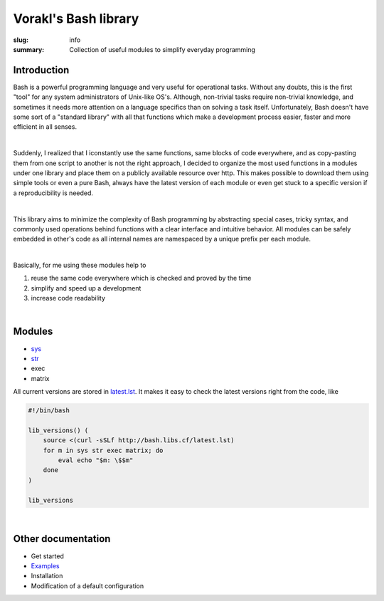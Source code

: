 Vorakl's Bash library
#####################

:slug: info
:summary: Collection of useful modules to simplify everyday programming

|build-status|

Introduction
============

Bash is a powerful programming language and very useful for operational tasks.
Without any doubts, this is the first "tool" for any system administrators of
Unix-like OS's. Although, non-trivial tasks require non-trivial knowledge, and
sometimes it needs more attention on a language specifics than on solving a task
itself. Unfortunately, Bash doesn't have some sort of a "standard library" with
all that functions which make a development process easier, faster and more
efficient in all senses.

|

Suddenly, I realized that I iconstantly use the same functions, same blocks of
code everywhere, and as copy-pasting them from one script to another is not
the right approach, I decided to organize the most used functions in a modules
under one library and place them on a publicly available resource over http.
This makes possible to download them using simple tools or even a pure Bash,
always have the latest version of each module or even get stuck to a specific
version if a reproducibility is needed.

|

This library aims to minimize the complexity of Bash programming by abstracting
special cases, tricky syntax, and commonly used operations behind functions with
a clear interface and intuitive behavior. All modules can be safely embedded in
other's code as all internal names are namespaced by a unique prefix per each
module. 

|

Basically, for me using these modules help to

1. reuse the same code everywhere which is checked and proved by the time
#. simplify and speed up a development
#. increase code readability

|

Modules
=======

* sys_
* str_
* exec
* matrix

All current versions are stored in latest.lst_. It makes it easy to check 
the latest versions right from the code, like

.. code-block:: bash

    #!/bin/bash

    lib_versions() ( 
        source <(curl -sSLf http://bash.libs.cf/latest.lst)
        for m in sys str exec matrix; do 
            eval echo "$m: \$$m"
        done 
    )

    lib_versions

|

Other documentation
===================

* Get started
* Examples_
* Installation
* Modification of a default configuration

.. |build-status| image:: https://travis-ci.org/vorakl/bash-libs.svg?branch=master
   :target: https://travis-ci.org/vorakl/bash-libs
   :alt: Travis CI: continuous integration status

.. Links
.. _sys: {filename}/pages/sys.rst
.. _str: {filename}/pages/str.rst
.. _exec: {filename}/pages/exec.rst
.. _matrix: {filename}/pages/matrix.rst
.. _latest.lst: http://bash.libs.cf/latest.lst
.. _Examples: https://github.com/vorakl/bash-libs/tree/master/examples
